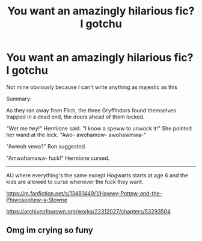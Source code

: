 #+TITLE: You want an amazingly hilarious fic? I gotchu

* You want an amazingly hilarious fic? I gotchu
:PROPERTIES:
:Author: Muffin-Dangerous
:Score: 0
:DateUnix: 1599664954.0
:DateShort: 2020-Sep-09
:FlairText: Recommendation
:END:
Not mine obviously because I can't write anything as majestic as this

Summary:

As they ran away from Filch, the three Gryffindors found themselves trapped in a dead end, the doors ahead of them locked.

"Wet me twy!" Hermione said. "I know a speww to unwock it!" She pointed her wand at the lock. "Awo- awohamow- awohawmwa-"

"Awwoh vewa?" Ron suggested.

"Amwohamawa- fuck!" Hermione cursed.

------

AU where everything's the same except Hogwarts starts at age 6 and the kids are allowed to curse whenever the fuck they want.

[[https://m.fanfiction.net/s/13481449/1/Hawwy-Pottew-and-the-Phiwosophew-s-Stowne]]

[[https://archiveofourown.org/works/22312027/chapters/53293504]]


** Omg im crying so funy
:PROPERTIES:
:Author: harry_potters_mom
:Score: 2
:DateUnix: 1599668178.0
:DateShort: 2020-Sep-09
:END:
